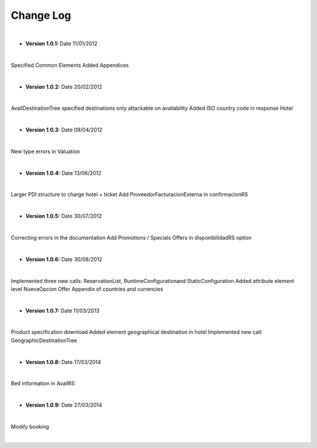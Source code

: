 ##########
Change Log
##########

|

* **Version 1.0.1:** Date 11/01/2012
|

Specified Common Elements Added Appendices

|

* **Version 1.0.2:** Date 20/02/2012
|

AvailDestinationTree specified destinations only attackable on availability Added ISO country code in response Hotel

|

* **Version 1.0.3:** Date 09/04/2012

|

New type errors in Valuation

|

* **Version 1.0.4:** Date 13/06/2012

|

Larger PDI structure to charge hotel + ticket
Add ProveedorFacturacionExterna in confirmacionRS

|

* **Version 1.0.5:** Date 30/07/2012

|


Correcting errors in the documentation
Add Promotions / Specials Offers in disponibilidadRS option

|

* **Version 1.0.6:** Date 30/08/2012

|


Implemented three new calls: ReservationList, RuntimeConfigurationand StaticConfiguration
Added attribute element level NuevaOpcion Offer
Appendix of countries and currencies

|

* **Version 1.0.7:** Date 11/03/2013

|


Product specification download
Added element geographical destination in hotel
Implemented new call: GeographicDestinationTree

|

* **Version 1.0.8:** Date 17/03/2014

|

Bed information in AvailRS

|

* **Version 1.0.9:** Date 27/03/2014

|

Modify booking

|
